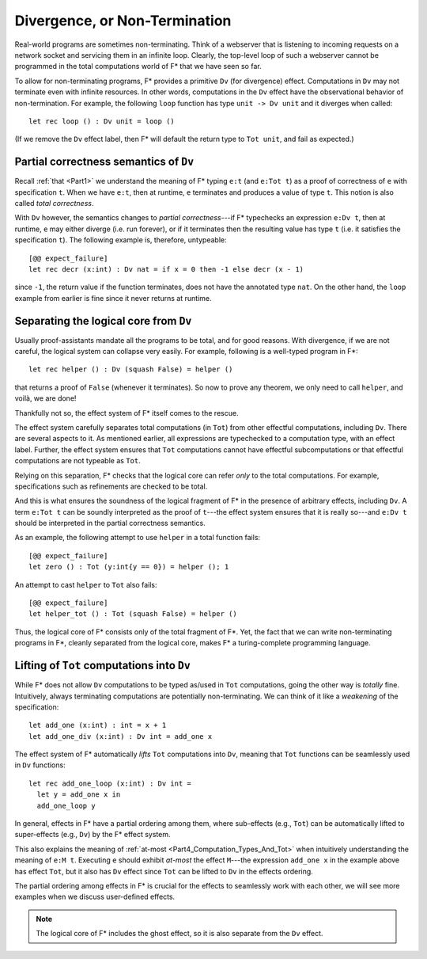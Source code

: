 .. _Part4_Div:

Divergence, or Non-Termination
===============================

Real-world programs are sometimes non-terminating. Think of a
webserver that is listening to incoming requests on a network socket
and servicing them in an infinite loop. Clearly, the top-level loop of
such a webserver cannot be programmed in the total computations world
of F* that we have seen so far.

To allow for non-terminating programs, F* provides a primitive
``Dv`` (for divergence) effect. Computations
in ``Dv`` may not terminate even with infinite resources. In other
words, computations in the ``Dv`` effect have the observational
behavior of non-termination. For example, the following ``loop``
function has type ``unit -> Dv unit`` and it diverges when called::

  let rec loop () : Dv unit = loop ()

(If we remove the ``Dv`` effect label, then F* will default the return
type to ``Tot unit``, and fail as expected.)


Partial correctness semantics of ``Dv``
^^^^^^^^^^^^^^^^^^^^^^^^^^^^^^^^^^^^^^^^

Recall :ref:`that <Part1>` we understand the meaning of F* typing
``e:t`` (and ``e:Tot t``) as a proof of correctness of ``e`` with
specification ``t``. When we have ``e:t``, then at runtime, ``e``
terminates and produces a value of type ``t``. This notion is also
called *total correctness*.

With ``Dv`` however, the semantics changes to *partial
correctness*---if F* typechecks an expression ``e:Dv t``, then at
runtime, ``e`` may either diverge (i.e. run forever), or if it terminates
then the resulting value has type ``t`` (i.e. it satisfies the
specification ``t``). The following example is, therefore, untypeable::

  [@@ expect_failure]
  let rec decr (x:int) : Dv nat = if x = 0 then -1 else decr (x - 1)

since ``-1``, the return value if the function terminates, does not
have the annotated type ``nat``. On the other hand, the ``loop``
example from earlier is fine since it never returns at runtime.


Separating the logical core from ``Dv``
^^^^^^^^^^^^^^^^^^^^^^^^^^^^^^^^^^^^^^^^^

Usually proof-assistants mandate all the programs to be total, and
for good reasons. With divergence, if we are not careful, the logical
system can collapse very easily. For example, following is a
well-typed program in F*::

  let rec helper () : Dv (squash False) = helper ()

that returns a proof of ``False`` (whenever it terminates). So now to
prove any theorem, we only need to call ``helper``, and voilà, we are
done!

Thankfully not so, the effect system of F* itself comes to the rescue.

The effect system carefully separates total computations (in ``Tot``)
from other effectful computations, including ``Dv``. There are several
aspects to it. As mentioned earlier, all expressions are typechecked
to a computation type, with an effect label. Further, the effect
system ensures that ``Tot`` computations cannot have effectful
subcomputations or that effectful computations are not typeable as
``Tot``.

Relying on this separation, F* checks that the logical core can refer
*only* to the total computations. For example, specifications such as
refinements are checked to be total.

And this is what ensures the soundness of the logical fragment of F*
in the presence of arbitrary effects, including ``Dv``. A term ``e:Tot
t`` can be soundly interpreted as the proof of ``t``---the effect
system ensures that it is really so---and ``e:Dv t`` should be
interpreted in the partial correctness semantics.

As an example, the following attempt to use ``helper`` in a total
function fails::

  [@@ expect_failure]
  let zero () : Tot (y:int{y == 0}) = helper (); 1

An attempt to cast ``helper`` to ``Tot`` also fails::

  [@@ expect_failure]
  let helper_tot () : Tot (squash False) = helper ()

Thus, the logical core of F* consists only of the total fragment of
F*. Yet, the fact that we can write non-terminating programs in F*,
cleanly separated from the logical core, makes F* a turing-complete
programming language.


Lifting of ``Tot`` computations into ``Dv``
^^^^^^^^^^^^^^^^^^^^^^^^^^^^^^^^^^^^^^^^^^^^^^^^^

While F* does not allow ``Dv`` computations to be
typed as/used in ``Tot`` computations, going the other way is *totally*
fine. Intuitively, always terminating computations are
potentially non-terminating. We can think of it like a *weakening* of
the specification::

  let add_one (x:int) : int = x + 1
  let add_one_div (x:int) : Dv int = add_one x

The effect system of F* automatically *lifts* ``Tot`` computations
into ``Dv``, meaning that ``Tot`` functions can be seamlessly used in
``Dv`` functions::

  let rec add_one_loop (x:int) : Dv int =
    let y = add_one x in
    add_one_loop y


In general, effects in F* have a partial ordering among them,
where sub-effects (e.g., ``Tot``) can be automatically lifted to
super-effects (e.g., ``Dv``) by the F* effect system.

This also explains the meaning of :ref:`at-most
<Part4_Computation_Types_And_Tot>` when intuitively understanding the
meaning of ``e:M t``. Executing ``e`` should exhibit *at-most* the effect
``M``---the expression ``add_one x`` in the
example above has effect ``Tot``, but it also has ``Dv`` effect since
``Tot`` can be lifted to ``Dv`` in the effects ordering.

The partial ordering among effects in F* is crucial for the effects to
seamlessly work with each other, we will see more examples when we
discuss user-defined effects.

.. note::

   The logical core of F* includes the ghost effect, so it is also
   separate from the ``Dv`` effect.
